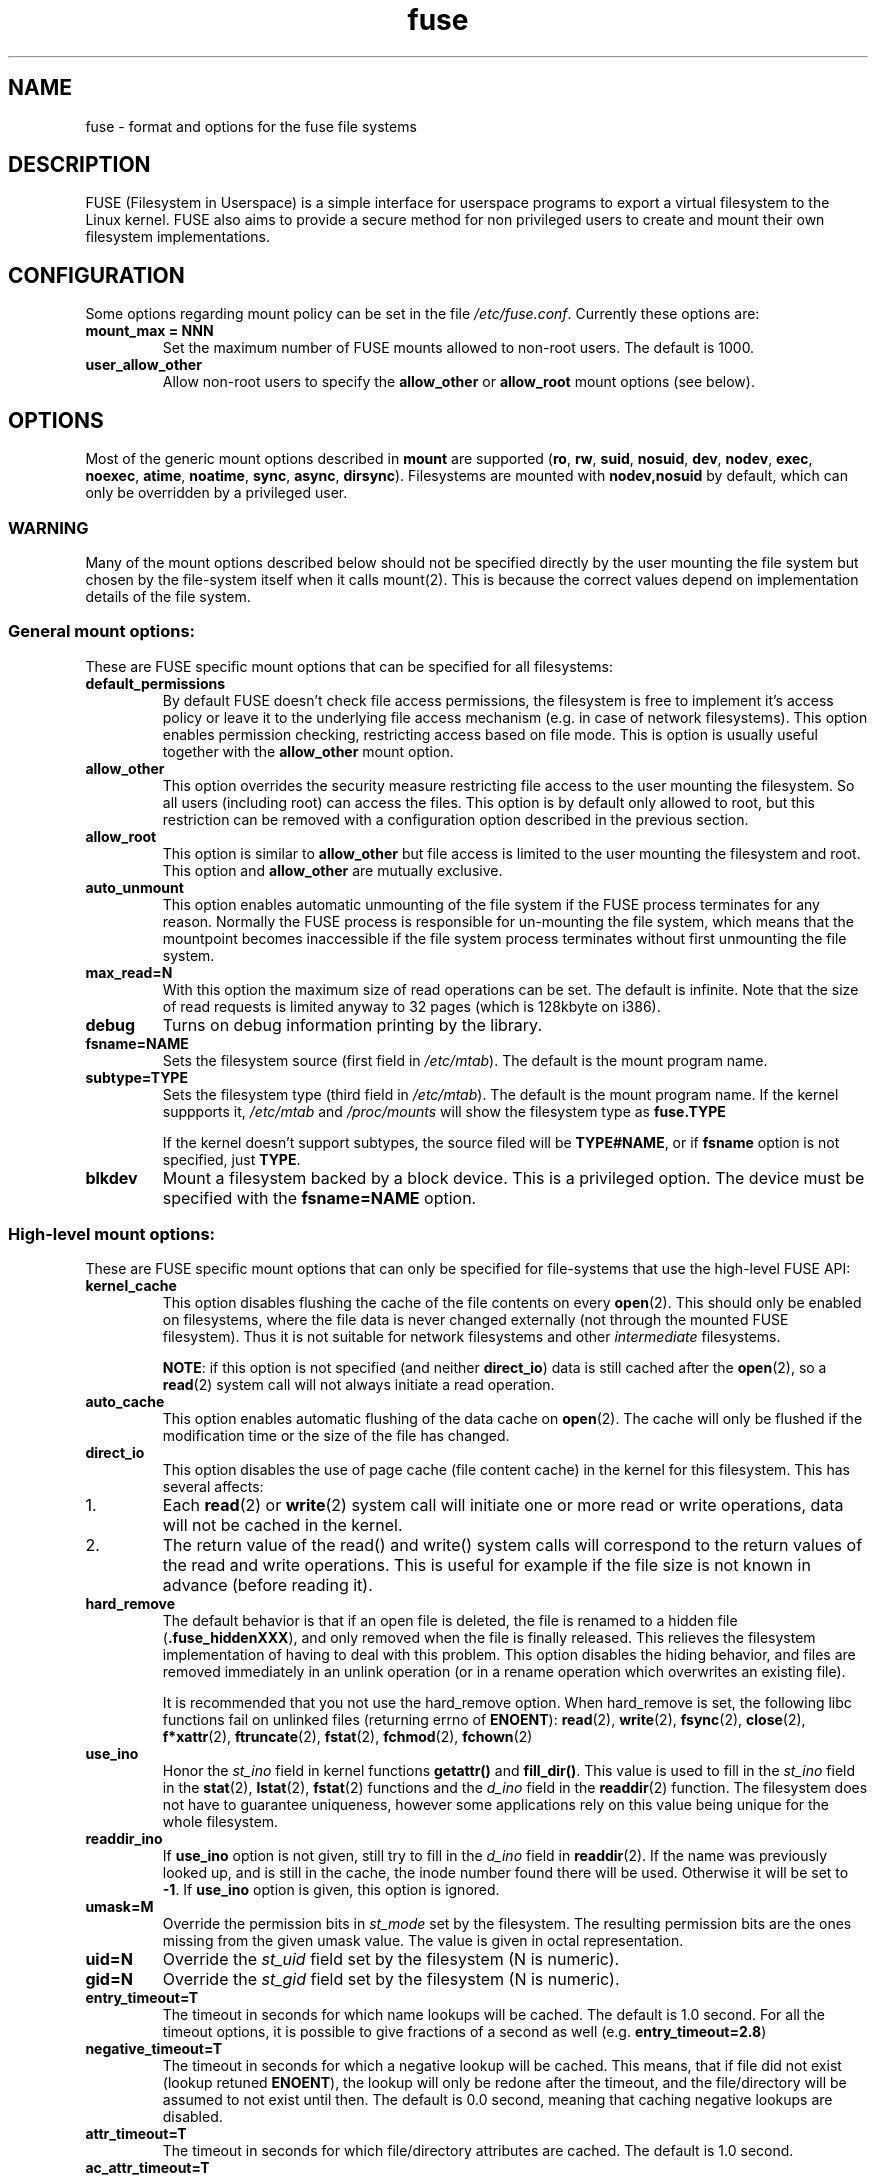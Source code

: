 .TH fuse "8"
.SH NAME
fuse \- format and options for the fuse file systems
.SH DESCRIPTION
FUSE (Filesystem in Userspace) is a simple interface for userspace programs to export a virtual filesystem to the Linux kernel. FUSE also aims to provide a secure method for non privileged users to create and mount their own filesystem implementations.
.SH CONFIGURATION
Some options regarding mount policy can be set in the file \fI/etc/fuse.conf\fP. Currently these options are:
.TP
\fBmount_max = NNN\fP
Set the maximum number of FUSE mounts allowed to non-root users. The default is 1000.
.TP
\fBuser_allow_other\fP
Allow non-root users to specify the \fBallow_other\fP or \fBallow_root\fP mount options (see below).
.SH OPTIONS
Most of the generic mount options described in \fBmount\fP are
supported (\fBro\fP, \fBrw\fP, \fBsuid\fP, \fBnosuid\fP, \fBdev\fP,
\fBnodev\fP, \fBexec\fP, \fBnoexec\fP, \fBatime\fP, \fBnoatime\fP,
\fBsync\fP, \fBasync\fP, \fBdirsync\fP). Filesystems are mounted with
\fBnodev,nosuid\fP by default, which can only be overridden by a
privileged user.
.SS "WARNING"
Many of the mount options described below should not be specified
directly by the user mounting the file system but chosen by the
file-system itself when it calls mount(2). This is because the correct
values depend on implementation details of the file system.
.SS "General mount options:"
These are FUSE specific mount options that can be specified for all filesystems:
.TP
\fBdefault_permissions\fP
By default FUSE doesn't check file access permissions, the filesystem is free to implement it's access policy or leave it to the underlying file access mechanism (e.g. in case of network filesystems). This option enables permission checking, restricting access based on file mode.  This is option is usually useful together with the \fBallow_other\fP mount option.
.TP
\fBallow_other\fP
This option overrides the security measure restricting file access to the user mounting the filesystem.  So all users (including root) can access the files.  This option is by default only allowed to root, but this restriction can be removed with a configuration option described in the previous section.
.TP
\fBallow_root\fP
This option is similar to \fBallow_other\fP but file access is limited to the user mounting the filesystem and root.  This option and \fBallow_other\fP are mutually exclusive.
.TP
\fBauto_unmount\fP
This option enables automatic unmounting of the file system if the
FUSE process terminates for any reason. Normally the FUSE process is
responsible for un-mounting the file system, which means that the
mountpoint becomes inaccessible if the file system process terminates
without first unmounting the  file system.
.TP
\fBmax_read=N\fP
With this option the maximum size of read operations can be set. The default is infinite. Note that the size of read requests is limited anyway to 32 pages (which is 128kbyte on i386).
.TP
\fBdebug\fP
Turns on debug information printing by the library.
.TP
\fBfsname=NAME\fP
Sets the filesystem source (first field in \fI/etc/mtab\fP). The default is the mount program name.
.TP
\fBsubtype=TYPE\fP
Sets the filesystem type (third field in \fI/etc/mtab\fP). The default is the mount program name. If the kernel suppports it, \fI/etc/mtab\fP and \fI/proc/mounts\fP will show the filesystem type as \fBfuse.TYPE\fP

If the kernel doesn't support subtypes, the source filed will be \fBTYPE#NAME\fP, or if \fBfsname\fP option is not specified, just \fBTYPE\fP.
.TP
\fBblkdev\fP
Mount a filesystem backed by a block device.  This is a privileged option. The device must be specified with the \fBfsname=NAME\fP option.
.SS "High-level mount options:"
These are FUSE specific mount options that can only be specified for
file-systems that use the high-level FUSE API:
.TP
\fBkernel_cache\fP
This option disables flushing the cache of the file contents on every \fBopen\fP(2).  This should only be enabled on filesystems, where the file data is never changed externally (not through the mounted FUSE filesystem).  Thus it is not suitable for network filesystems and other \fIintermediate\fP filesystems.

\fBNOTE\fP: if this option is not specified (and neither \fBdirect_io\fP) data is still cached after the \fBopen\fP(2), so a \fBread\fP(2) system call will not always initiate a read operation.
.TP
\fBauto_cache\fP
This option enables automatic flushing of the data cache on \fBopen\fP(2). The cache will only be flushed if the modification time or the size of the file has changed.
.TP
.TP
\fBdirect_io\fP
This option disables the use of page cache (file content cache) in the kernel for this filesystem. This has several affects:
.IP 1.
Each \fBread\fP(2) or \fBwrite\fP(2) system call will initiate one or more read or write operations, data will not be cached in the kernel.
.IP 2.
The return value of the read() and write() system calls will correspond to the return values of the read and write operations. This is useful for example if the file size is not known in advance (before reading it).
.TP
\fBhard_remove\fP
The default behavior is that if an open file is deleted, the file is renamed to a hidden file (\fB.fuse_hiddenXXX\fP), and only removed when the file is finally released.  This relieves the filesystem implementation of having to deal with this problem.  This option disables the hiding behavior, and files are removed immediately in an unlink operation (or in a rename operation which overwrites an existing file).

It is recommended that you not use the hard_remove option. When hard_remove is set, the following libc functions fail on unlinked files (returning errno of \fBENOENT\fP): \fBread\fP(2), \fBwrite\fP(2), \fBfsync\fP(2), \fBclose\fP(2), \fBf*xattr\fP(2), \fBftruncate\fP(2), \fBfstat\fP(2), \fBfchmod\fP(2), \fBfchown\fP(2)
.TP
\fBuse_ino\fP
Honor the \fIst_ino\fP field in kernel functions \fBgetattr()\fP and \fBfill_dir()\fP. This value is used to fill in the
\fIst_ino\fP field in the \fBstat\fP(2), \fBlstat\fP(2), \fBfstat\fP(2) functions and the \fId_ino\fP field in the \fBreaddir\fP(2) function. The filesystem does not have to guarantee uniqueness, however some applications rely on this value being unique for the whole filesystem.
.TP
\fBreaddir_ino\fP
If \fBuse_ino\fP option is not given, still try to fill in the \fId_ino\fP field in \fBreaddir\fP(2). If the name was previously looked up, and is still in the cache, the inode number found there will be used. Otherwise it will be set to \fB-1\fP.  If \fBuse_ino\fP option is given, this option is ignored.
.TP
\fBumask=M\fP
Override the permission bits in \fIst_mode\fP set by the filesystem. The resulting permission bits are the ones missing from the given umask value.  The value is given in octal representation.
.TP
\fBuid=N\fP
Override the \fIst_uid\fP field set by the filesystem (N is numeric).
.TP
\fBgid=N\fP
Override the \fIst_gid\fP field set by the filesystem (N is numeric).
.TP
\fBentry_timeout=T\fP
The timeout in seconds for which name lookups will be cached. The default is 1.0 second. For all the timeout options, it is possible to give fractions of a second as well (e.g. \fBentry_timeout=2.8\fP)
.TP
\fBnegative_timeout=T\fP
The timeout in seconds for which a negative lookup will be cached. This means, that if file did not exist (lookup retuned \fBENOENT\fP), the lookup will only be redone after the timeout, and the file/directory will be assumed to not exist until then.  The default is 0.0 second, meaning that caching negative lookups are disabled.
.TP
\fBattr_timeout=T\fP
The timeout in seconds for which file/directory attributes are cached.  The default is 1.0 second.
.TP
\fBac_attr_timeout=T\fP
The timeout in seconds for which file attributes are cached for the purpose of checking if \fBauto_cache\fP should flush the file data on  open. The default is the value of \fBattr_timeout\fP
.TP
\fBintr\fP
Allow requests to be interrupted.  Turning on this option may result in unexpected behavior, if the filesystem does not support request interruption.
.TP
\fBintr_signal=NUM\fP
Specify which signal number to send to the filesystem when a request
is interrupted.  The default is hardcoded to USR1.
.TP
\fBnoforget\fF
Normally, FUSE assigns inodes to paths only for as long as the kernel
is aware of them. With this option inodes are instead assigned permanently for
the life-time of the file-system process. This will require more
memory, but may be necessary when using applications that make use of
inode numbers.
.TP
\fBmodules=M1[:M2...]\fP
Add modules to the filesystem stack.  Modules are pushed in the order they are specified, with the original filesystem being on the bottom of the stack.
.SH FUSE MODULES (STACKING)
Modules are filesystem stacking support to high level API. Filesystem modules can be built into libfuse or loaded from shared object
.SS "iconv"
Perform file name character set conversion.  Options are:
.TP
\fBfrom_code=CHARSET\fP
Character set to convert from (see \fBiconv -l\fP for a list of possible values). Default is \fBUTF-8\fP.
.TP
\fBto_code=CHARSET\fP
Character set to convert to.  Default is determined by the current locale.
.SS "subdir"
Prepend a given directory to each path. Options are:
.TP
\fBsubdir=DIR\fP
Directory to prepend to all paths.  This option is \fImandatory\fP.
.TP
\fBrellinks\fP
Transform absolute symlinks into relative
.TP
\fBnorellinks\fP
Do not transform absolute symlinks into relative.  This is the default.
.SH SECURITY
The fusermount program is installed set-user-gid to fuse. This is done to allow users from fuse group to mount
their own filesystem implementations.
There must however be some limitations, in order to prevent Bad User from
doing nasty things.  Currently those limitations are:
.IP 1.
The user can only mount on a mountpoint, for which it has write permission
.IP 2.
The mountpoint is not a sticky directory which isn't owned by the user (like \fI/tmp\fP usually is)
.IP 3.
No other user (including root) can access the contents of the mounted filesystem.
.SH NOTE
FUSE filesystems are unmounted using the \fBfusermount\fP(1) command (\fBfusermount -u mountpoint\fP).
.SH "AUTHORS"
.LP
FUSE is currently maintained by Nikolaus Rath <Nikolaus@rath.org>
.LP
The original author of FUSE is Miklos Szeredi <mszeredi@inf.bme.hu>.
.LP
This man page was originally written by Bastien Roucaries <roucaries.bastien+debian@gmail.com> for the
Debian GNU/Linux distribution.
.SH SEE ALSO
fusermount(1)
mount(8)
